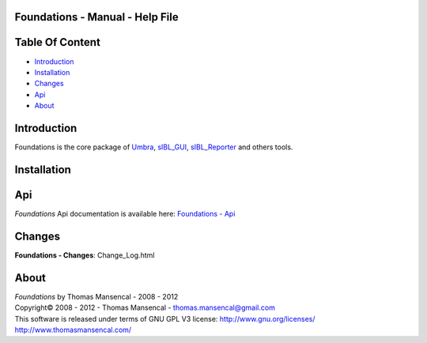 Foundations - Manual - Help File
================================

.. raw:: html

    <br/>

Table Of Content
=================

.. .tocTree

-  `Introduction`_
-  `Installation`_
-  `Changes`_
-  `Api`_
-  `About`_

.. raw:: html

    <br/>

.. .introduction

_`Introduction`
===============

Foundations is the core package of `Umbra <http://github.com/KelSolaar/Umbra>`_, `sIBL_GUI <http://github.com/KelSolaar/sIBL_GUI>`_, `sIBL_Reporter <http://github.com/KelSolaar/sIBL_Reporter>`_ and others tools.

.. raw:: html

    <br/>

.. .installation

_`Installation`
===============

.. raw:: html

    <br/>

.. .api

_`Api`
======

*Foundations* Api documentation is available here: `Foundations - Api <index.html>`_

.. raw:: html

    <br/>

.. .changes

_`Changes`
==========

**Foundations - Changes**: Change_Log.html

.. raw:: html

    <br/>

.. .about

_`About`
========

| *Foundations* by Thomas Mansencal - 2008 - 2012
| Copyright© 2008 - 2012 - Thomas Mansencal - `thomas.mansencal@gmail.com <mailto:thomas.mansencal@gmail.com>`_
| This software is released under terms of GNU GPL V3 license: http://www.gnu.org/licenses/
| http://www.thomasmansencal.com/